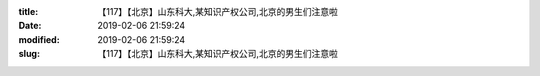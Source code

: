 
:title: 【117】【北京】山东科大,某知识产权公司,北京的男生们注意啦
:date: 2019-02-06 21:59:24
:modified: 2019-02-06 21:59:24
:slug: 【117】【北京】山东科大,某知识产权公司,北京的男生们注意啦


.. raw:: html
    :file: html/【117】【北京】山东科大,某知识产权公司,北京的男生们注意啦.html
